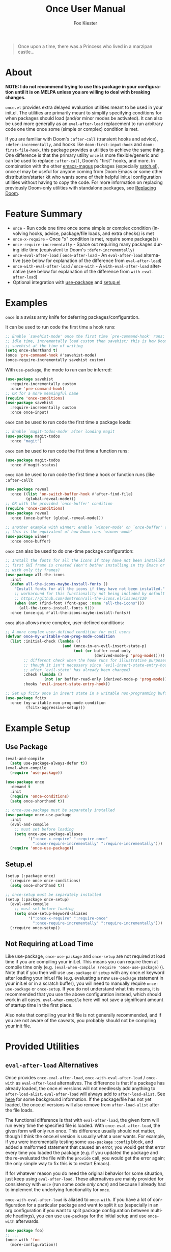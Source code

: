 #+TITLE: Once User Manual
#+AUTHOR: Fox Kiester
#+LANGUAGE: en
#+TEXINFO_DIR_CATEGORY: Emacs
#+TEXINFO_DIR_TITLE: Once: (once).
#+TEXINFO_DIR_DESC: Extra init.el deferred evaluation utilities

#+html: <a href="https://github.com/emacs-magus/once/actions?query=workflow%3Atest"><img alt="Test action status" src="https://github.com/emacs-magus/once/actions/workflows/test.yml/badge.svg"/></a>
#+html: <a href="https://github.com/emacs-magus/once/actions?query=workflow%3Alint"><img alt="Lint action status" src="https://github.com/emacs-magus/once/actions/workflows/lint.yml/badge.svg"/></a>
#+html: <a href="https://codecov.io/gh/emacs-magus/once"><img alt="Code coverage" src="https://codecov.io/gh/emacs-magus/once/branch/master/graph/badge.svg"/></a>

#+BEGIN_QUOTE
Once upon a time, there was a Princess who lived in a marzipan castle...
#+END_QUOTE

* About
:PROPERTIES:
:CUSTOM_ID: about
:END:
*NOTE: I do not recommend trying to use this package in your configuration until it is on MELPA unless you are willing to deal with breaking changes.*

=once.el= provides extra delayed evaluation utilities meant to be used in your init.el.  The utilities are primarily meant to simplify specifying conditions for when packages should load (and/or minor modes be activated).  It can also be used more generally as an ~eval-after-load~ replacement to run arbitrary code one time once some (simple or complex) condition is met.

If you are familiar with Doom's =:after-call= (transient hooks and advice), =:defer-incrementally=, and hooks like =doom-first-input-hook= and =doom-first-file-hook=, this package provides a utilities to achieve the same thing.  One difference is that the primary utility ~once~ is more flexible/generic and can be used to replace =:after-call=, Doom's "first" hooks, and more.  In combination with the other [[https://github.com/emacs-magus][emacs-magus]] packages (especially [[https://github.com/emacs-magus/satch.el][satch.el]]), once.el may be useful for anyone coming from Doom Emacs or some other distribution/starter kit who wants some of their helpful init.el configuration utilities without having to
 copy the code.  For more information on replacing previously Doom-only utilities with standalone packages, see [[https://github.com/emacs-magus#replacing-unpackaged-doom-emacs-functionality][Replacing Doom]].

* Table of Contents :noexport:
:PROPERTIES:
:TOC:      :include all :ignore this
:END:

:CONTENTS:
- [[#about][About]]
- [[#feature-summary][Feature Summary]]
- [[#examples][Examples]]
- [[#example-setup][Example Setup]]
  - [[#use-package][Use Package]]
  - [[#setupel][Setup.el]]
  - [[#not-requiring-at-load-time][Not Requiring at Load Time]]
- [[#provided-utilities][Provided Utilities]]
  - [[#eval-after-load-alternatives][eval-after-load Alternatives]]
  - [[#once-only-deferred-evaluation][Once Only Deferred Evaluation]]
    - [[#once-x-call][once-x-call]]
    - [[#once][once]]
      - [[#use-package-once][Use-package :once]]
      - [[#setupel-once][Setup.el :once]]
    - [[#condition-system-details][Condition System Details]]
      - [[#hooks][:hooks]]
      - [[#packages][:packages]]
      - [[#advice][advice]]
      - [[#variables][:variables]]
      - [[#check][:check]]
      - [[#initial-check][:initial-check]]
      - [[#local-checks][Local Checks]]
    - [[#condition-shorthand][Condition Shorthand]]
    - [[#once-x-require][once-x-require]]
      - [[#use-package-once-x-require--require-once][Use-package :once-x-require / :require-once]]
      - [[#setupel-once-x-require--require-once][Setup.el :once-x-require / :require-once]]
    - [[#require-after-once-call-etc][:require-after, :once-call, etc.]]
    - [[#pre-defined-conditions][Pre-defined Conditions]]
      - [[#once-gui-and-once-tty][once-gui and once-tty]]
      - [[#once-init][once-init]]
      - [[#once-buffer][once-buffer]]
      - [[#once-file][once-file]]
      - [[#once-writable][once-writable]]
      - [[#once-evil-insert-and-writable][once-evil-insert-and-writable]]
  - [[#once-require-incrementally][once-require-incrementally]]
    - [[#use-package-once-require-incrementally--require-incrementally][Use-package :once-require-incrementally / :require-incrementally]]
    - [[#setupel--once-require-incrementally--require-incrementally][Setup.el  :once-require-incrementally / :require-incrementally]]
:END:

* Feature Summary
:PROPERTIES:
:CUSTOM_ID: feature-summary
:END:
- ~once~ - Run code one time once some simple or complex condition (involving hooks, advice, package/file loads, and extra checks) is met
- ~once-x-require~ - Once "x" condition is met, require some package(s)
- ~once-require-incrementally~ - Space out requiring many packages during idle time (equivalent to Doom's =:defer-incrementally=)
- ~once-eval-after-load~ / ~once-after-load~ - An ~eval-after-load~ alternative (see below for explanation of the difference from ~eval-after-load~)
- ~once-with-eval-after-load~ / ~once-with~ - A ~with-eval-after-load~ alternative (see below for explanation of the difference from ~with-eval-after-load~)
- Optional integration with [[https://github.com/jwiegley/use-package][use-package]] and [[https://github.com/phikal/setup.el][setup.el]]

* Examples
:PROPERTIES:
:CUSTOM_ID: examples
:END:
~once~ is a swiss army knife for deferring packages/configuration.

It can be used to run code the first time a hook runs:
#+begin_src emacs-lisp
;; Enable `savehist-mode' once the first time `pre-command-hook' runs; during
;; idle time, incrementally load custom then savehist; this is how Doom loads
;; savehist at the time of writing
(setq once-shorthand t)
(once 'pre-command-hook #'savehist-mode)
(once-require-incrementally savehist custom)
#+end_src

With =use-package=, the mode to run can be inferred:
#+begin_src emacs-lisp
(use-package savehist
  :require-incrementally custom
  :once 'pre-command-hook)
;; OR for a more meaningful name
(require 'once-conditions)
(use-package savehist
  :require-incrementally custom
  :once once-input)
#+end_src


~once~ can be used to run code the first time a package loads:
#+begin_src emacs-lisp
;; Enable `magit-todos-mode' after loading magit
(use-package magit-todos
  :once "magit")
#+end_src


~once~ can be used to run code the first time a function runs:
#+begin_src emacs-lisp
(use-package magit-todos
  :once #'magit-status)
#+end_src


~once~ can be used to run code the first time a hook /or/ function runs (like =:after-call=):
#+begin_src emacs-lisp
(use-package reveal
  :once ((list 'on-switch-buffer-hook #'after-find-file)
         (global-reveal-mode)))
;; OR with the provided `once-buffer' condition
(require 'once-conditions)
(use-package reveal
  :once (once-buffer (global-reveal-mode)))

;; another example with winner; enable `winner-mode' on `once-buffer' condition;
;; this is the equivalent of how Doom runs `winner-mode'
(use-package winner
  :once once-buffer)
#+end_src


~once~ can also be used to do one-time package configuration:
#+begin_src emacs-lisp
;; Install the fonts for all the icons if they have not been installed once the
;; first GUI frame is created (don't bother installing in tty Emacs or a daemon
;; with only tty frames)
(use-package all-the-icons
  :init
  (defun all-the-icons-maybe-install-fonts ()
    "Install fonts for all the icons if they have not been installed."
    ;; workaround for this functionality not being included by default
    ;; https://github.com/domtronn/all-the-icons.el/issues/120
    (when (not (find-font (font-spec :name "all-the-icons")))
      (all-the-icons-install-fonts t)))
  :once (once-gui #'all-the-icons-maybe-install-fonts))
#+end_src


~once~ also allows more complex, user-defined conditions:
#+begin_src emacs-lisp
;; A more complex user-defined condition for evil users
(defvar once-my-writable-non-prog-mode-condition
  (list :initial-check (lambda ()
                         (and (once-in-an-evil-insert-state-p)
                              (not (or buffer-read-only
                                       (derived-mode-p 'prog-mode)))))
        ;; different check when the hook runs for illustrative purposes (even if
        ;; though it isn't necessary since `evil-insert-state-entry-hook' runs
        ;; after `evil-state' has already been changed)
        :check (lambda ()
                 (not (or buffer-read-only (derived-mode-p 'prog-mode))))
        :hooks 'evil-insert-state-entry-hook))

;; Set up fcitx once in insert state in a writable non-programming buffer
(use-package fcitx
  :once (my-writable-non-prog-mode-condition
         (fcitx-aggressive-setup)))
#+end_src

* Example Setup
:PROPERTIES:
:CUSTOM_ID: example-setup
:END:
** Use Package
:PROPERTIES:
:CUSTOM_ID: use-package
:END:
#+begin_src emacs-lisp
(eval-and-compile
  (setq use-package-always-defer t))
(eval-when-compile
  (require 'use-package))

(use-package once
  :demand t
  :init
  (require 'once-conditions)
  (setq once-shorthand t))

;; once-use-package must be separately installed
(use-package once-use-package
  :init
  (eval-and-compile
    ;; must set before loading
    (setq once-use-package-aliases
          '(":once-x-require" ":require-once"
            ":once-require-incrementally" ":require-incrementally")))
  (require 'once-use-package))
#+end_src

** Setup.el
:PROPERTIES:
:CUSTOM_ID: setupel
:END:
#+begin_src emacs-lisp
(setup (:package once)
  (:require once once-conditions)
  (setq once-shorthand t))

;; once-setup must be separately installed
(setup (:package once-setup)
  (eval-and-compile
    ;; must set before loading
    (setq once-setup-keyword-aliases
          '(":once-x-require" ":require-once"
            ":once-require-incrementally" ":require-incrementally")))
  (:require once-setup))
#+end_src

** Not Requiring at Load Time
:PROPERTIES:
:CUSTOM_ID: not-requiring-at-load-time
:END:
Like use-package, =once-use-package= and =once-setup= are not required at load time if you are compiling your init.el.  This means you can require them at compile time only (e.g. =(eval-when-compile (require 'once-use-package))=).  Note that if you then will use =use-package= or =setup= with any once.el keyword after loading your init.el file (e.g. evaluating a new =use-package= statement in your init.el or in a scratch buffer), you will need to manually require =once-use-package= or =once-setup=.  If you do not understand what this means, it is recommended that you use the above configuration instead, which should work in all cases.  =eval-when-compile= here will not save a significant amount of startup time in the first place.

Also note that compiling your init file is not generally recommended, and if you are not aware of the caveats, you probably should not be compiling your init file.

* Provided Utilities
:PROPERTIES:
:CUSTOM_ID: provided-utilities
:END:
** ~eval-after-load~ Alternatives
:PROPERTIES:
:CUSTOM_ID: eval-after-load-alternatives
:END:
Once provides ~once-eval-after-load~, ~once-with-eval-after-load~ / ~once-with~ as ~eval-after-load~ alternatives.  The difference is that if a package has already loaded, the once.el versions will not needlessly add anything to =after-load-alist=.  ~eval-after-load~ will always add to =after-load-alist=.  See [[https://github.com/noctuid/general.el/issues/113][here]] for some background information.  If the package/file has not yet loaded, the once.el versions will also remove from =after-load-alist= after the file loads.

The functional difference is that with ~eval-after-load~, the given form will run every time the specified file is loaded.  With ~once-eval-after-load~, the given form will only run once.  This difference usually should not matter, though I think the once.el version is usually what a user wants.  For example, if you were incrementally testing some =use-package= =:config= block, and added a malformed statement that caused an error, you would get that error every time you loaded the package (e.g. if you updated the package and the re-evaluated the file with the ~provide~ call, you would get the error again; the only simple way to fix this is to restart Emacs).

If for whatever reason you do need the original behavior for some situation, just keep using ~eval-after-load~.  These alternatives are mainly provided for consistency with ~once~ (run some code /only once/) and because I already had to implement the underlying functionality for ~once~.

~once-with-eval-after-load~ is aliased to ~once-with~.  If you have a lot of configuration for a particular package and want to split it up (especially in an org configuration if you want to split package configuration between multiple headings), you can use ~use-package~ for the initial setup and use ~once-with~ afterwards.

#+begin_src emacs-lisp
(use-package foo)
;; ...
(once-with 'foo
  (more-configuration))
#+end_src

** Once Only Deferred Evaluation
:PROPERTIES:
:CUSTOM_ID: once-only-deferred-evaluation
:END:
*** ~once-x-call~
:PROPERTIES:
:CUSTOM_ID: once-x-call
:END:
~once-x-call~ is a more flexible way of deferring code/package loading.  If using just hooks, advice, or ~eval-after-load~ is not good enough, ~once-x-call~ can be used to create a condition to run the code that combines them along with various optional checks.

The "once" has two meanings:
- Run something once some condition is met (hook run OR advised function run OR package load and optional extra checks)
- Run it only once (unlike normal hooks, normal advice, and ~eval-after-load~)

It is inspired by ~evil-delay~, Doom's =:after-call=, Doom's ~defer-until!~, etc.

The reason it is named ~once-x-call~ is to prevent confusion about the arguments.  The argument order is the condition followed by functions to call ("once x condition happens, call functions").  It is not named ~once-call~ is because this sounds similiar to =:after-call= ("do something after this hook"), which is not the behavior/argument order provided.

Here is an example of ~once-x-call~ being used in place of Doom's =:after-call=:
#+begin_src emacs-lisp
;; This is how Doom loads pyim at the time of writing; I believe Doom has
;; switched to just using `pre-command-hook' for some packages, but the point is
;; that `once-x-call' can use both hooks and advice (whichever runs first)
(use-package pyim
  :after-call after-find-file pre-command-hook
  ;; ...
  )

;; with `once-x-call'
(once-x-call (list :hooks pre-command-hook :before #'after-find-file)
             (lambda () (require 'pyim)))

;; or with `once-shorthand' enabled and :once
(use-package pyim
  :once ((list 'pre-command-hook #'after-find-file)
         (require 'pyim)))

;; or with `once-shorthand' enabled and :require-once
;; quoting is required so that variables can be used for the condition(s)
(use-package pyim
  :require-once 'pre-command-hook #'after-find-file)
#+end_src

Unlike ~satch-add-hook~ and ~satch-advice-add~ (from [[https://github.com/emacs-magus/satch.el][satch.el]]), the functions specified to run for ~call-x-once~ should take no arguments.

~call-x-once~ is more generic than =:after-call= and the other mentioned utilities and can handle most conditions for which you want to load a package or run some code.  For more information on specifying conditions, see [[#condition-system-details][Condition System]].  For examples see below and the pre-defined conditions in =once-conditions.el=.

*** ~once~
:PROPERTIES:
:CUSTOM_ID: once
:END:
~once~ is a convenience macro over ~once-x-call~ that can act as a drop-in replacement for sane invocations.  If the first argument is something that could be a function (symbols, functions, variables, and lambdas), all arguments are considered to be functions.  Otherwise, all arguments are considered to be body forms to run.

#+begin_src emacs-lisp
(once-x-call condition #'foo 'bar some-func-in-var (lambda () (require 'baz)))
;; same as
(once condition #'foo 'bar some-func-in-var (lambda () (require 'baz)))

;; body instead of function list
(once condition
  (foo)
  (bar)
  (funcall some-func-in-var)
  (require 'baz))
;; expands to
(once-x-call
 condition
 (lambda ()
   (foo)
   (bar)
   (funcall some-func-in-var)
   (require 'baz)))
#+end_src

**** Use-package =:once=
:PROPERTIES:
:CUSTOM_ID: use-package-once
:END:
=:once= is a use-package keyword that just takes ~once~ argument lists:
#+begin_src emacs-lisp
(require 'once-conditions)

(use-package which-key
  :once (once-input #'which-key-mode))

(use-package editorconfig
  :once (once-buffer #'editorconfig-mode))

(use-package magit-todos
  :once ((list :packages 'magit) #'magit-todos-mode))
;; or with `once-shorthand'
(use-package magit-todos
  :once ("magit" #'magit-todos-mode))
#+end_src

You can specify as many argument lists as you want to:
#+begin_src emacs-lisp
(use-package foo
  :once
  ('bar-hook #'foo-mode)
  ('baz-hook #'foo2-mode))
#+end_src

You can also specify just the condition instead of a full argument list if it is a variable or shorthand.  The function to run will be inferred from the package name in this case (i.e. run =<package>-mode=).
#+begin_src emacs-lisp
;; `once-shorthand' must be enabled for examples that do not use variables
;; same as (once 'pre-command-hook #'which-key-mode)
(use-package which-key
  :once 'pre-command-hook)
;; or
(require 'once-conditions)
(use-package which-key
  :once once-input)

(use-package editorconfig
  :once once-buffer)

(use-package magit-todos
  :once "magit")
#+end_src

The function to run will also be inferred from the package name if the argument list is incomplete (only has the condition).  When you want to specify multiple functions to run, you can also use =t= or =nil= as a placeholder (either will be replaced with the inferred mode name):
 #+begin_src emacs-lisp
(require 'once-conditions)
;; same as (once once-input #'which-key-mode)
(use-package which-key
  :once (once-input))

;; enable multiple minor modes; replace t with #'foo-mode
(use-package foo
  :once (once-input t #'foo-2-mode))

;; keywords support both t and nil as placeholders since either can make sense;
;; nil is used to not specify an argument so that it is automatically filled; t
;; makes more sense in a case like :require-incrementally t
(use-package foo
  :once (once-input nil #'foo-2-mode))
 #+end_src

Note that any list (other than =(quote some-hook)= or =(function some-function)=) will considered to be an argument list.  You cannot do this:
#+begin_src emacs-lisp
;; WRONG!
(use-package editorconfig
  :once (some-function-that-generates-a-condition-list))

;; Ok
(use-package editorconfig
  :once ((some-function-that-generates-a-condition-list) #'editorconfig-mode))

;; Ok
(use-package editorconfig
  ;; argument list with inferred function (`editorconfig-mode')
  :once ((some-function-that-generates-a-condition-list)))
#+end_src

**** Setup.el =:once=
:PROPERTIES:
:CUSTOM_ID: setupel-once
:END:
=:once= is a setup.el keyword that just takes a ~once~ argument list:
#+begin_src emacs-lisp
(require 'once-conditions)

(setup (:package which-key)
  (:once once-input #'which-key-mode))

(setup (:package editorconfig)
  (:once once-buffer #'editorconfig-mode))

(setup (:package magit-todos)
  (:once (list :packages 'magit) #'magit-todos-mode))
;; or with `once-shorthand'
(setup (:package magit-todos)
  (:once "magit" #'magit-todos-mode))
#+end_src

It is not a repeating keyword.  All arguments after the first are considered to be functions or forms to run once the condition is met (exactly like ~once~).  If you need to do something based on a different condition, specify =:once= again:
#+begin_src emacs-lisp
(use-package (:package foo)
  (:once condition1 #'func1 #'func2)
  (:once condition2 #'func3 #'func4))
#+end_src

The benefit over just using ~(once ...)~ is that when ~once-shorthand~ is non-nil, you can use shorthand to infer a function (i.e. the minor mode to enable):
#+begin_src emacs-lisp
;; enable `which-key-mode' on the first input
(setup (:package which-key)
  (:once 'pre-command-hook))
;; or
(require 'once-conditions)
(setup (:package which-key)
  (:once once-input))

(setup (:package editorconfig)
  (:once once-buffer))

(setup (:package magit-todos)
  (:once "magit"))
#+end_src

=t= and =nil= can be used as placeholders that will be replaced with the inferred mode name:
 #+begin_src emacs-lisp
(setup (:package foo)
  (:once once-input t #'foo-2-mode))

;; keywords support both t and nil as placeholders since either can make sense;
;; nil is used to not specify an argument so that it is automatically filled; t
;; makes more sense in a case like (:require-incrementally t)
(setup (:package foo)
  (:once once-input nil #'foo-2-mode))
 #+end_src

*** Condition System Details
:PROPERTIES:
:CUSTOM_ID: condition-system-details
:END:
At least one of =:hooks=, =:packages= (a.k.a. =:files=), =:variables= (a.k.a. =:vars=), or the advice keywords should be specified.  When more than one is specified, any of them can trigger the condition (the behavior is OR not AND).  The check keywords are optional.

**** =:hooks=
:PROPERTIES:
:CUSTOM_ID: hooks
:END:
=:hooks= should be 1+ hooks that can trigger the function(s) to run.

#+begin_src emacs-lisp
;; call `cl-lib-highlight-initialize' the first time `emacs-lisp-mode-hook' runs
(once (list :hooks 'emacs-lisp-mode-hook) #'cl-lib-highlight-initialize)
;; or with `once-shorthand' enabled
(once 'emacs-lisp-mode-hook #'cl-lib-highlight-initialize)
#+end_src

**** =:packages=
:PROPERTIES:
:CUSTOM_ID: packages
:END:
=:packages= (or =:files=, which is an alias) should be 1+ files or features (i.e. either a string or symbol just like the FILE argument to ~eval-after-load~) that can trigger the function(s) to run when loaded.

#+begin_src emacs-lisp
;; load yasnippet-snippets as soon as yasnippet is loaded
(once (list :packages 'yasnippet)
  (require 'yasnippet-snippets))
;; or if `once-shorthand' is enabled
(once "yasnippet"
  (require 'yasnippet-snippets))
#+end_src

**** advice
:PROPERTIES:
:CUSTOM_ID: advice
:END:
Any WHERE keyword (e.g. =:before=) can be used to specify advice:

#+begin_src emacs-lisp
;; enable `global-hardhat-mode' after finding a file
(once (list :before #'after-find-file) #'global-hardhat-mode)
;; or if `once-shorthand' is enabled
(once #'after-find-file #'global-hardhat-mode)
#+end_src

**** =:variables=
:PROPERTIES:
:CUSTOM_ID: variables
:END:
=:variables= (or =:vars=, which is an alias) should be 1+ variables that can trigger the function(s) to run when set.  [[#local-checks][Local checks]] can be used to only trigger the function(s) when a variable is set to a specific value.

# TODO good example?

**** =:check=
:PROPERTIES:
:CUSTOM_ID: check
:END:
=:check= can be specified as a function to run to determine whether to run now.  It will be passed no arguments.

When a check is given and it returns non-nil, the code will be run immediately.  Otherwise, it will be delayed.  Then later when a hook runs, package loads, or advised symbol is called, the check will run again to determine whether to run the delayed code now or continue to wait.

#+begin_src emacs-lisp
;; run `unicode-fonts-setup' for the first GUI frame
(once (list :check #'display-graphic-p
            :hooks 'server-after-make-frame-hook)
  (unicode-fonts-setup))
#+end_src

If no check is given, the code to run will always be delayed.  The only exception is if you use =:packages= and a package has already been loaded.  If no =:check= is given and any specified package has loaded, the code will run immediately.  On the other hand, if =:check= is specified and fails initially, the code will always be delayed even if one of the packages has already loaded.  In that case, some other method (a different package load or a hook or advice) will have to trigger later when the =:check= returns non-nil for the code to run.

**** =:initial-check=
:PROPERTIES:
:CUSTOM_ID: initial-check
:END:
=:initial-check= is like =:check= but happens only at the beginning to determine whether to initially delay or run the code.  When both are specified, =:check= only applies later.  If you always want to delay initially and but have a check later, you can use =:check #'some-check :initial-check (lambda () nil)=.

#+begin_src emacs-lisp
;; this is not the most practical example but should illustrate that different
;; checks can potentially make sense
(once (list :initial-check (lambda () after-init-time)
            :hooks 'after-init-hook)
  (column-number-mode)
  (size-indication-mode))
;; or
(require 'once-conditions)
(once-init
  (column-number-mode)
  (size-indication-mode))
#+end_src

**** Local Checks
:PROPERTIES:
:CUSTOM_ID: local-checks
:END:
Having checks for individual triggers is also possible:
#+begin_src emacs-lisp
(list :hooks (list 'some-hook #'some-check) 'no-check-hook
      :before (list #'some-fun #'another-check) #'no-check-fun
      :packages (list 'evil #'yet-another-check) 'no-check-package)
#+end_src

Unlike =:check= and =:initial-check=, local checks are passed the arguments the hook (in the case of ~run-hook-with-args~) or advised symbol was run with.  For =:variables=, the local check is passed the arguments =SYMBOL NEWVAL OPERATION WHERE= (just like the arguments to =WATCH-FUNCTION= for ~add-variable-watcher~).  Packages can take a local check, but it won't be passed any arguments and may not be useful.

Local checks allow mimicking the behavior of ~evil-delay~ and Doom's ~defer-until!~.
#+begin_src emacs-lisp
(once (list :hooks (list 'after-load-functions
                         (lambda (&rest _)
                           (boundp 'evil-normal-state-map))))
  (define-key evil-normal-state-map ...))
;; better to just do this; `once' is not needed
(once-with 'evil
  (define-key evil-normal-state-map ...))
#+end_src

For use cases, search how ~evil-delay~ and ~defer-until!~ are used (e.g. in Doom and on github in general).  Hooks you might use would be =after-load-functions= and =post-command-hook=.  You probably will not normally need this functionality, but it is there if you do need it.

*** Condition Shorthand
:PROPERTIES:
:CUSTOM_ID: condition-shorthand
:END:
It is generally recommended that you store more complex conditions in a reusable, named variable using the full condition syntax like =once-conditions.el= does.  However, it is possible to use shorthand for more simple cases.  This means you do not need to explicitly specify =:hooks=, =:before= (and other advice keywords), or  =:packages=.

The type will be inferred as follows:
- Packages must be specified as strings (file name not feature name)
- Hooks must be symbols ending in =-hook= or =-functions=
- All other symbols will be considered to be functions to advise =:before=

Any keyword arguments (=:check= and =:initial-check=) must be specified last.

To enable shorthand, set =once-shorthand= to non-nil.  By setting this, you confirm that you understand how the inference works (e.g. you should not be surprised if you try ~(once '(evil ...) ...)~ and it does not work).

#+begin_src emacs-lisp
(setq once-shorthand t)
(once (list #'foo 'bar-mode-hook "some-file") ...)
(once "evil" ...)
#+end_src

*** ~once-x-require~
:PROPERTIES:
:CUSTOM_ID: once-x-require
:END:
~once-x-require~ is a more limited version of ~once~ that will require a package once some condition "x" is met.  It is a more generic version of Doom's =:after-call=:

#+begin_src emacs-lisp
;; require forge after magit loads
(once-x-require (list :packages 'magit) 'forge)
#+end_src

When ~once-shorthand~ is enabled, you can also use shorthand:
#+begin_src emacs-lisp
(once-x-require "magit" 'forge)
#+end_src

Any number of features to require can be specified:
#+begin_src emacs-lisp
(once-x-require "magit" 'forge 'magit-todos ...)
#+end_src

**** Use-package =:once-x-require= / =:require-once=
:PROPERTIES:
:CUSTOM_ID: use-package-once-x-require--require-once
:END:
It is recommend you alias =:once-x-require= to =:require-once= using =once-use-package-aliases=.

The keyword takes any number of ~once-x-require~ argument lists:
#+begin_src emacs-lisp
(use-package forge
  :require-once ((list :packages 'magit) 'forge))
;; or
(use-package forge
  :require-once ((:after #'magit-status) 'forge))

;; with `once-shorthand' enabled
(use-package forge
  :require-once ("magit" 'forge))
;; or
(use-package forge
  ;; :before advice unlike above (though order is not really important in this
  ;; case)
  :require-once (#'magit-status 'forge))
#+end_src

The benefit over using ~once-x-require~ directly is that the package to require can be inferred:
#+begin_src emacs-lisp
(use-package forge
  :require-once ("magit"))
;; or just
(use-package forge
  :require-once "magit")
#+end_src

The same caveat as for =:once= applies.  All lists (except a quoted symbol or function) are considered argument lists, so this is invalid:
 #+begin_src emacs-lisp
;; WRONG!
(use-package forge
  :require-once (some-function-that-generates-a-condition-list))

;; Ok
(use-package forge
  :require-once ((some-function-that-generates-a-condition-list)))
 #+end_src

You can use =t= or =nil= as a placeholder for the inferred package name if you want to additionally require some other extension:
#+begin_src emacs-lisp
(use-package foo
  :require-once condition
  :require-once (condition 'foo-extension))
;; or
(use-package foo
  :require-once
  condition
  (condition 'foo-extension))
;; or just
(use-package foo
  :require-once (condition t 'foo-extension ...))
;; or
(use-package foo
  :require-once (condition nil 'foo-extension ...))
#+end_src

**** Setup.el =:once-x-require= / =:require-once=
:PROPERTIES:
:CUSTOM_ID: setupel-once-x-require--require-once
:END:
It is recommend you alias =:once-x-require= to =:require-once= using =once-setup-keyword-aliases=.

The keyword takes any number of ~once-x-require~ argument lists:
#+begin_src emacs-lisp
(setup (:package forge)
  (:require-once (list :packages 'magit) 'forge))
;; or
(setup (:package forge)
  (:require-once (:after #'magit-status) 'forge))

;; with `once-shorthand' enabled
(setup (:package forge)
  (:require-once "magit" 'forge))
;; or
(setup (:package forge)
  ;; :before advice unlike above (though order is not really important in this
  ;; case)
  (:require-once #'magit-status 'forge))
#+end_src

The benefit over using ~once-x-require~ directly is that the package to require can be inferred:
#+begin_src emacs-lisp
(setup (:package forge)
  (:require-once "magit"))
#+end_src

You can use =t= or =nil= as a placeholder for the inferred package name if you want to additionally require some other extension:
#+begin_src emacs-lisp
(setup (:package foo)
  (:require-once condition)
  (:require-once condition 'foo-extension))
;; or just
(setup (:package foo)
  (:require-once condition t 'foo-extension ...))
;; or
(setup (:package foo)
  (:require-once condition nil 'foo-extension ...))
#+end_src

Note that the keyword is not repeatable.  If you want to specify a different condition, you will have to use a different =:require-once=:
#+begin_src emacs-lisp
(setup (:package foo)
  (:require-once condition 'foo 'foo-extension ...)
  (:require-once condition2 'foo-extension2 ...))
#+end_src

*** =:require-after=, =:once-call=, etc.
:PROPERTIES:
:CUSTOM_ID: require-after-once-call-etc
:END:
I have not added these but am considering them.  =:require-after= would be like =:require-once= but only support packages.  The difference from =:after <package> :demand t= would be that =:init= would still run immediately, and all it would do would be to require the package.  It probably also would not support a complex condition system.

#+begin_src emacs-lisp
;; instead of this
(use-package tree-sitter-langs
  :after tree-sitter
  :demand t)
; this
(use-package tree-sitter-langs
  :require-after tree-sitter)
#+end_src

Whether this justifies a new keyword just to avoid the need to have quotes, I'm not sure.

=:once-call= would just be like Doom's =:after-call=.  It would disallow packages and only accept hooks/functions (and no variables), which would allow not needing to quote them.  Again, I'm not sure this is worth a new keyword that is far more limited than the others (only supports hooks/functions and does not support variables for conditions).

*** Pre-defined Conditions
:PROPERTIES:
:CUSTOM_ID: pre-defined-conditions
:END:
For some predefined ~once~ conditions, ~(require 'once-conditions)~.  All conditions come with a corresponding macro and variable of the same name, e.g. ~once-gui~.

**** ~once-gui~ and ~once-tty~
:PROPERTIES:
:CUSTOM_ID: once-gui-and-once-tty
:END:
~once-gui~ and ~once-tty~ can be used to run some code once once the first graphical or terminal frame is created (now if the current frame already is).  Here is an example use case:
#+begin_src emacs-lisp
(require 'once-conditions)

(use-package clipetty
  :init
  ;; only need to load if create a terminal frame
  ;; `global-clipetty-mode' will not cause issues if enabled for a server with
  ;; both graphical and terminal frames
  (once-tty (global-clipetty-mode)))

;; or
(use-package clipetty
  :once (once-tty #'global-clipetty-mode))
#+end_src

Similarly, some packages are only needed or only work in graphical frames, which is the use case of ~once-gui~.

**** ~once-init~
:PROPERTIES:
:CUSTOM_ID: once-init
:END:
This basic condition will run after Emacs initialization has finished (now if it already has).

#+begin_src emacs-lisp
(once-init
  (column-number-mode)
  (size-indication-mode))
#+end_src

Most of the time, you should use a more specific condition.

**** ~once-buffer~
:PROPERTIES:
:CUSTOM_ID: once-buffer
:END:
This condition will activate when switching buffers or after finding a file (the first time the current buffer changes after init).  It is the equivalent of using Doom's =doom-first-buffer-hook= or =on-first-buffer-hook= from [[https://github.com/ajgrf/on.el][on.el]] but is implemented using ~once~ rather than creating a new hook.

#+begin_src emacs-lisp
(once-buffer (winner-mode))
;; or
(use-package winner
  :once once-buffer)
#+end_src

**** ~once-file~
:PROPERTIES:
:CUSTOM_ID: once-file
:END:
This condition will activate when finding the first file or opening dired.  It is the equivalent of using Doom's =doom-first-file-hook= or =on-first-file-hook= from [[https://github.com/ajgrf/on.el][on.el]] but is implemented using ~once~ rather than creating a new hook.

#+begin_src emacs-lisp
(once-file (recentf-mode))
;; or
(use-package recentf
  :once once-file)
#+end_src

**** ~once-writable~
:PROPERTIES:
:CUSTOM_ID: once-writable
:END:
This condition is similar to ~once-file~ but only activates in a writable buffer.

**** ~once-evil-insert-and-writable~
:PROPERTIES:
:CUSTOM_ID: once-evil-insert-and-writable
:END:
This condition is similar to ~once-file~ but only activates in a writable buffer when entering an evil "insert" state.  Which states are considered insert states can be changed by customizing =once-evil-insert-states= (insert and emacs by default).

** ~once-incrementally~, ~once-call-incrementally~, and ~once-require-incrementally~
:PROPERTIES:
:CUSTOM_ID: once-require-incrementally
:END:

These helpers are inspired by Doom's =:defer-incrementally= use-package keyword which allows you to defer packages to be loaded during idle time after startup.  This is useful when there is not some better specific condition to load a package and you don't need it immediately.  It can also help incrementally load large packages that have a lot of dependencies like org mode.  Unlike using ~run-with-idle-timer~ directly, this process spreads out loading the packages.

The ~once-idle-timer~ variable controls how long to wait after startup to begin the incremental loading process (or how long after a user input to continue it).  When it is set to 0, all code will run immediately after startup.  When it is set to nil, no code will ever run.  ~once-incremental-run-interval~ specifies the time to wait in between each incremental run/load.  Any user input during this time period will cancel loading until the next period of idle time.

To set up incremental loading, you should run ~once-enable-incremental-loading~ somewhere in your init file.  This will enable incremental loading after startup.
 #+begin_src emacs-lisp
(require 'once-incrementally)
(once-enable-incremental-loading)
 #+end_src

~once-incrementally~ is the base function used to run code incrementally.  Unlike Doom's =:defer-incrementally=, it can run arbitrary functions and also supports adding code to run at a specific "depth" (priority).  The default behavior is to run code in the order it was deferred, but a depth of -90, for example, could be given to prioritize some code to run first (see the documentation for ~add-hook~ for more information on depth).

 #+begin_src emacs-lisp
;; load `org-mode' incrementally
(once-incrementally
  :features
  'calendar 'find-func 'format-spec 'org-macs 'org-compat 'org-faces
  'org-entities 'org-list 'org-pcomplete 'org-src 'org-footnote 'org-macro 'ob
  'org 'org-agenda 'org-capture)
;; run some code after that
(once-incrementally :functions #'my-post-idle-setup)
;; load `ligature' first
(once-incrementally -90 :features 'ligature)
 #+end_src

Numbers apply a depth to everything after.  The default depth is 90.  Depths and the =:features= or =:functions= keywords can be specified multiple times.

You generally will not use ~once-incrementally~ directly.  You'll probably use ~once-call-incrementally~ or ~once-require-incrementally~ instead.  If you don't like their syntax, you can build your own macro on top of ~once-incrementally~.

~once-require-incrementally~ works like ~once-incrementally~ but only supports unquoted features.
 #+begin_src emacs-lisp
;; incrementally load `org-mode'
(once-require-incrementally
  calendar find-func format-spec org-macs org-compat org-faces org-entities
  org-list org-pcomplete org-src org-footnote org-macro ob org org-agenda
  org-capture)
;; load `ligature' first
(once-require-incrementally -90 ligature)
 #+end_src

~once-call-incrementally~ is somewhat similar to ~once~ in that it will automatically wrap forms in lambdas.
 #+begin_src emacs-lisp
(defun my-idle-setup ()
  (foo)
  (bar)
  (baz))

(once-call-incrementally #'my-idle-setup #'qux)

;; can also do
(once-call-incrementally
  (foo)
  (bar)
  (baz)
  (qux))

;; can mix and match and include depths
(once-call-incrementally
  10
  (foo)
  (bar)
  #'baz
  30
  (qux))
 #+end_src

*** Use-package =:once-require-incrementally= / =:require-incrementally=
:PROPERTIES:
:CUSTOM_ID: use-package-once-require-incrementally--require-incrementally
:END:

The =:require-incrementally= keyword is comparable to Doom's =:defer-incrementally=.  It takes any number of ~once-require-incrementally~ argument lists:
 #+begin_src emacs-lisp
(use-package recentf
  :require-incrementally (easymenu tree-widget timer recentf))
(use-package recentf
  :require-incrementally
  (easymenu tree-widget timer)
  (recentf))
 #+end_src

Lists are not required:
 #+begin_src emacs-lisp
(use-package recentf
  :require-incrementally easymenu tree-widget timer recentf)
 #+end_src

It supports replacing =t= or =nil= with the package name:
 #+begin_src emacs-lisp
;; (once-require-incrementally whitespace)
(use-package whitespace
  :require-incrementally t)
 #+end_src

Unlike =:defer-incrementally=, it will not currently automatically add the package name to the list if a placeholder is not specified.  The reason for this is that I thought it might be too much magic (possibly there is some case where you would not want the package to be added).  If you want this functionality, feel free to open an issue.

*** Setup.el  =:once-require-incrementally= / =:require-incrementally=
:PROPERTIES:
:CUSTOM_ID: setupel--once-require-incrementally--require-incrementally
:END:

The =:require-incrementally= setup.el keyword takes a ~once-require-incrementally~ arglist:
 #+begin_src emacs-lisp
(setup (:package recentf)
  (:require-incrementally easymenu tree-widget timer recentf))
 #+end_src

It supports replacing =t=, =nil=, or an empty argument list with the package name:
 #+begin_src emacs-lisp
;; (once-require-incrementally whitespace)
(setup (:package recentf)
  (:require-incrementally t))
;; or just
(setup (:package recentf)
  (:require-incrementally))
 #+end_src
